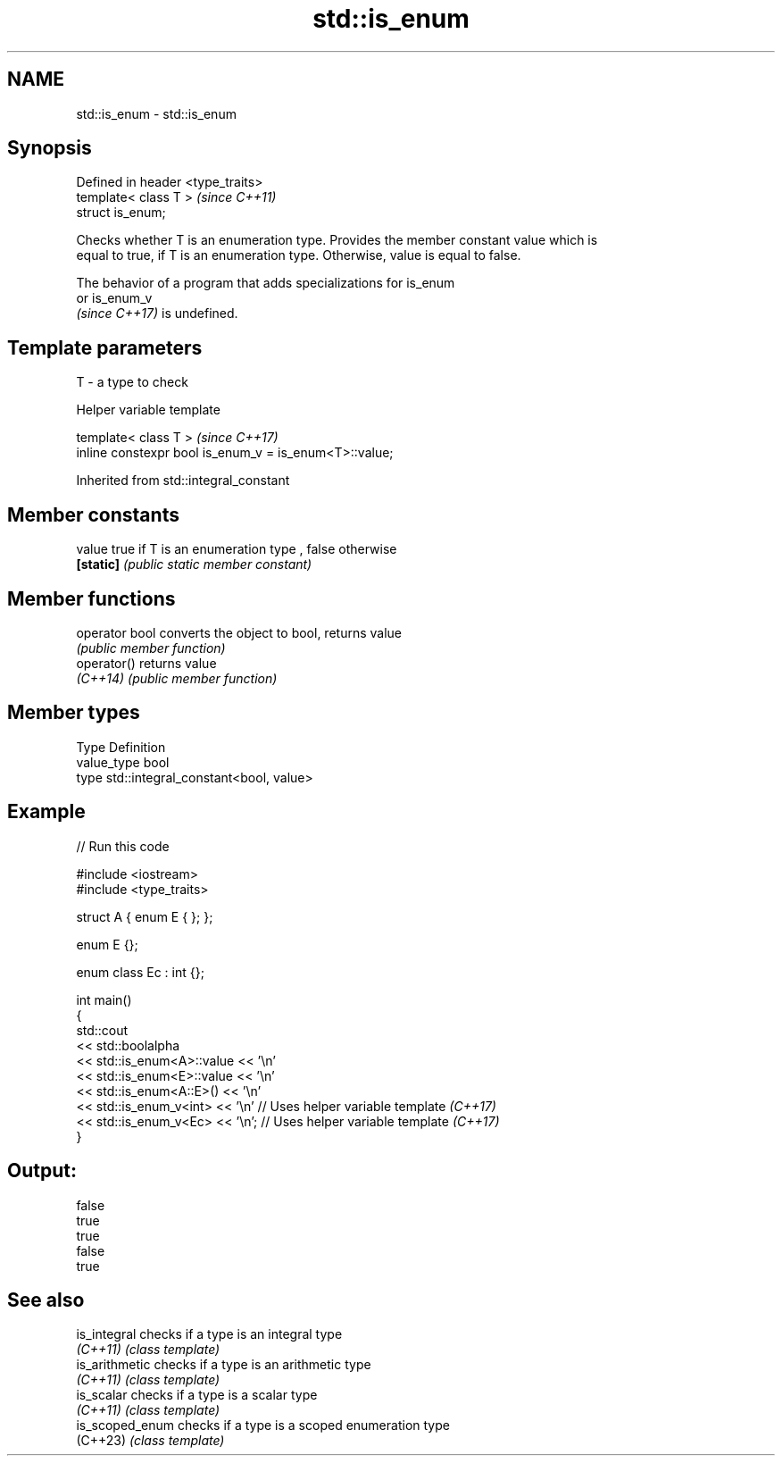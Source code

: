 .TH std::is_enum 3 "2022.07.31" "http://cppreference.com" "C++ Standard Libary"
.SH NAME
std::is_enum \- std::is_enum

.SH Synopsis
   Defined in header <type_traits>
   template< class T >              \fI(since C++11)\fP
   struct is_enum;

   Checks whether T is an enumeration type. Provides the member constant value which is
   equal to true, if T is an enumeration type. Otherwise, value is equal to false.

   The behavior of a program that adds specializations for is_enum
   or is_enum_v
   \fI(since C++17)\fP is undefined.

.SH Template parameters

   T - a type to check

  Helper variable template

   template< class T >                                   \fI(since C++17)\fP
   inline constexpr bool is_enum_v = is_enum<T>::value;

Inherited from std::integral_constant

.SH Member constants

   value    true if T is an enumeration type , false otherwise
   \fB[static]\fP \fI(public static member constant)\fP

.SH Member functions

   operator bool converts the object to bool, returns value
                 \fI(public member function)\fP
   operator()    returns value
   \fI(C++14)\fP       \fI(public member function)\fP

.SH Member types

   Type       Definition
   value_type bool
   type       std::integral_constant<bool, value>

.SH Example


// Run this code

 #include <iostream>
 #include <type_traits>

 struct A { enum E { }; };

 enum E {};

 enum class Ec : int {};

 int main()
 {
     std::cout
         << std::boolalpha
         << std::is_enum<A>::value << '\\n'
         << std::is_enum<E>::value << '\\n'
         << std::is_enum<A::E>() << '\\n'
         << std::is_enum_v<int> << '\\n' // Uses helper variable template \fI(C++17)\fP
         << std::is_enum_v<Ec> << '\\n'; // Uses helper variable template \fI(C++17)\fP
 }

.SH Output:

 false
 true
 true
 false
 true

.SH See also

   is_integral    checks if a type is an integral type
   \fI(C++11)\fP        \fI(class template)\fP
   is_arithmetic  checks if a type is an arithmetic type
   \fI(C++11)\fP        \fI(class template)\fP
   is_scalar      checks if a type is a scalar type
   \fI(C++11)\fP        \fI(class template)\fP
   is_scoped_enum checks if a type is a scoped enumeration type
   (C++23)        \fI(class template)\fP
